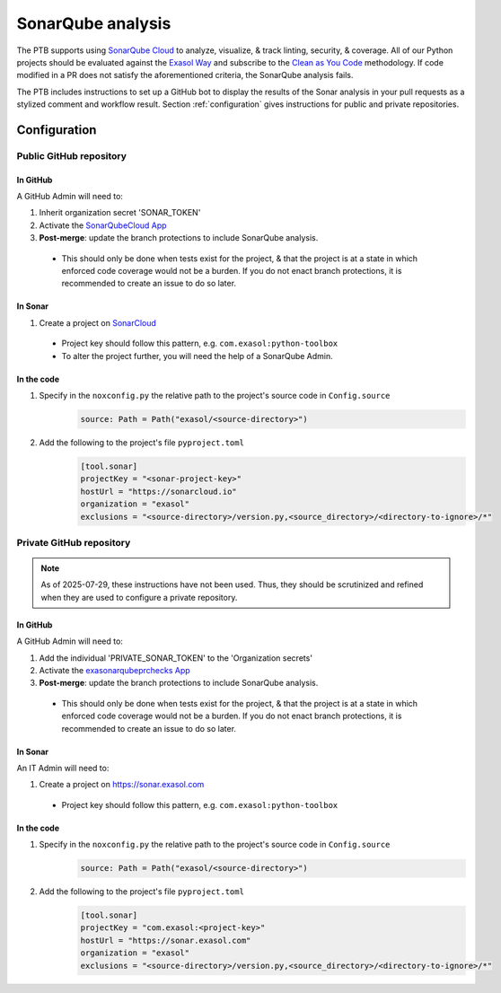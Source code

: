 .. _sonarqube_analysis:

SonarQube analysis
==================

The PTB supports using `SonarQube Cloud <https://docs.sonarsource.com/sonarqube-server/latest/>`__
to analyze, visualize, & track linting, security, & coverage. All of our Python projects
should be evaluated against the `Exasol Way`_ and subscribe to the
`Clean as You Code <https://docs.sonarsource.com/sonarqube-server/9.8/user-guide/clean-as-you-code/>`__
methodology. If code modified in a PR does not satisfy the aforementioned criteria, the
SonarQube analysis fails.

The PTB includes instructions to set up a GitHub bot to display the results of the
Sonar analysis in your pull requests as a stylized comment and workflow result.
Section :ref:`configuration` gives instructions for public and private repositories.

.. _configuration:

Configuration
+++++++++++++

.. _configure_sonar_public_project:

**Public** GitHub repository
^^^^^^^^^^^^^^^^^^^^^^^^^^^^
In GitHub
"""""""""
A GitHub Admin will need to:

#. Inherit organization secret 'SONAR_TOKEN'
#. Activate the `SonarQubeCloud App <https://github.com/apps/sonarqubecloud>`__
#. **Post-merge**: update the branch protections to include SonarQube analysis.

  * This should only be done when tests exist for the project, & that the project is
    at a state in which enforced code coverage would not be a burden. If you do
    not enact branch protections, it is recommended to create an issue to do so later.

In Sonar
""""""""
#. Create a project on `SonarCloud <https://sonarcloud.io>`__

  * Project key should follow this pattern, e.g. ``com.exasol:python-toolbox``
  * To alter the project further, you will need the help of a SonarQube Admin.

In the code
"""""""""""
#. Specify in the ``noxconfig.py`` the relative path to the project's source code in ``Config.source``
    .. code-block:: python

        source: Path = Path("exasol/<source-directory>")
#. Add the following to the project's file ``pyproject.toml``
    .. code-block:: toml

        [tool.sonar]
        projectKey = "<sonar-project-key>"
        hostUrl = "https://sonarcloud.io"
        organization = "exasol"
        exclusions = "<source-directory>/version.py,<source_directory>/<directory-to-ignore>/*"

.. _configure_sonar_private_project:

**Private** GitHub repository
^^^^^^^^^^^^^^^^^^^^^^^^^^^^^
.. note::
    As of 2025-07-29, these instructions have not been used. Thus, they should be
    scrutinized and refined when they are used to configure a private repository.

In GitHub
"""""""""
A GitHub Admin will need to:

#. Add the individual 'PRIVATE_SONAR_TOKEN' to the 'Organization secrets'
#. Activate the `exasonarqubeprchecks App <https://github.com/apps/exasonarqubeprchecks>`__
#. **Post-merge**: update the branch protections to include SonarQube analysis.

  * This should only be done when tests exist for the project, & that the project is
    at a state in which enforced code coverage would not be a burden. If you do
    not enact branch protections, it is recommended to create an issue to do so later.

In Sonar
""""""""
An IT Admin will need to:

#. Create a project on https://sonar.exasol.com

  * Project key should follow this pattern, e.g. ``com.exasol:python-toolbox``


In the code
"""""""""""
#. Specify in the ``noxconfig.py`` the relative path to the project's source code in ``Config.source``
    .. code-block:: python

        source: Path = Path("exasol/<source-directory>")

#. Add the following to the project's file ``pyproject.toml``
    .. code-block:: toml

        [tool.sonar]
        projectKey = "com.exasol:<project-key>"
        hostUrl = "https://sonar.exasol.com"
        organization = "exasol"
        exclusions = "<source-directory>/version.py,<source_directory>/<directory-to-ignore>/*"

.. _Exasol Way: https://sonarcloud.io/organizations/exasol/quality_gates/show/AXxvLH-3BdtLlpiYmZhh
